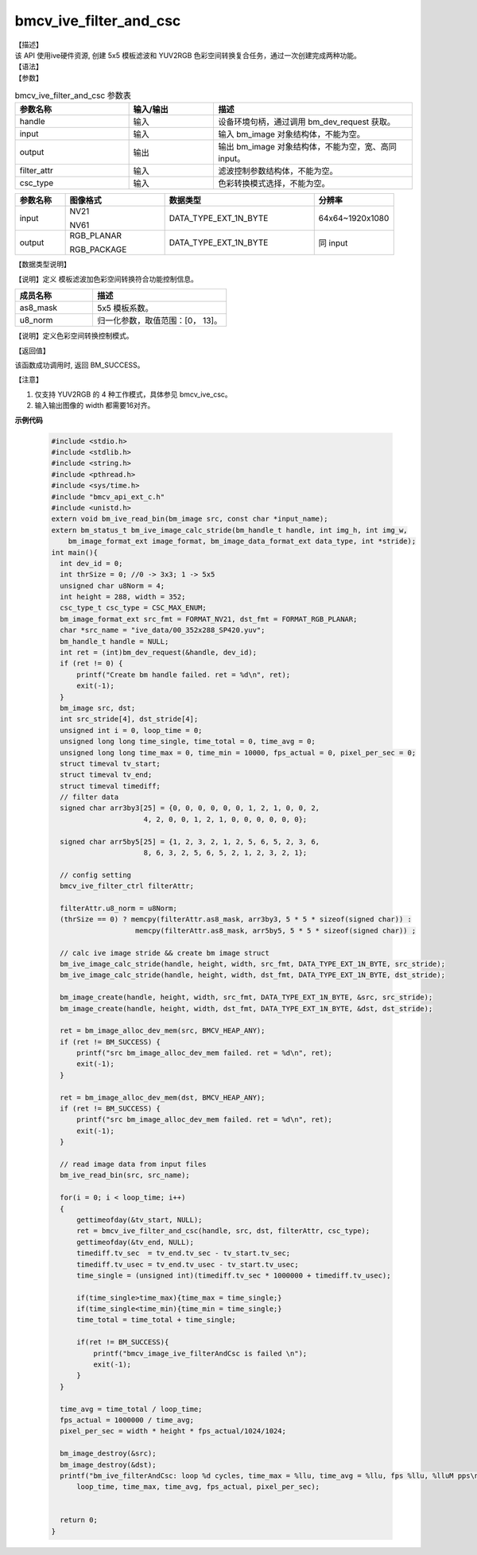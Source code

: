 bmcv_ive_filter_and_csc
------------------------------

| 【描述】

| 该 API 使用ive硬件资源,  创建 5x5 模板滤波和 YUV2RGB 色彩空间转换复合任务，通过一次创建完成两种功能。

| 【语法】

.. code-block:: c++
    :linenos:
    :lineno-start: 1
    :force:

    bm_status_t bmcv_ive_filter_and_csc(
        bm_handle_t             handle,
        bm_image                input,
        bm_image                output,
        bmcv_ive_filter_ctrl    filter_attr,
        csc_type_t              csc_type);

| 【参数】

.. list-table:: bmcv_ive_filter_and_csc 参数表
    :widths: 20 15 35

    * - **参数名称**
      - **输入/输出**
      - **描述**
    * - handle
      - 输入
      - 设备环境句柄，通过调用 bm_dev_request 获取。
    * - \input
      - 输入
      - 输入 bm_image 对象结构体，不能为空。
    * - \output
      - 输出
      - 输出 bm_image 对象结构体，不能为空，宽、高同 input。
    * - \filter_attr
      - 输入
      - 滤波控制参数结构体，不能为空。
    * - \csc_type
      - 输入
      - 色彩转换模式选择，不能为空。

.. list-table::
    :widths: 20 40 60 32

    * - **参数名称**
      - **图像格式**
      - **数据类型**
      - **分辨率**
    * - input
      - NV21

        NV61
      - DATA_TYPE_EXT_1N_BYTE
      - 64x64~1920x1080
    * - output
      - RGB_PLANAR

        RGB_PACKAGE
      - DATA_TYPE_EXT_1N_BYTE
      - 同 input

| 【数据类型说明】

【说明】定义 模板滤波加色彩空间转换符合功能控制信息。

.. code-block:: c++
    :linenos:
    :lineno-start: 1
    :force:

    typedef struct bmcv_ive_filter_ctrl_s{
        signed char as8_mask[25];
        unsigned char u8_norm;
    } bmcv_ive_filter_ctrl;

.. list-table::
    :widths: 58 100

    * - **成员名称**
      - **描述**
    * - as8_mask
      - 5x5 模板系数。
    * - u8_norm
      - 归一化参数，取值范围：[0， 13]。


【说明】定义色彩空间转换控制模式。

.. code-block:: c++
    :linenos:
    :lineno-start: 1
    :force:

    typedef enum csc_type {
        CSC_YCbCr2RGB_BT601 = 0,
        CSC_YPbPr2RGB_BT601,
        CSC_RGB2YCbCr_BT601,
        CSC_YCbCr2RGB_BT709,
        CSC_RGB2YCbCr_BT709,
        CSC_RGB2YPbPr_BT601,
        CSC_YPbPr2RGB_BT709,
        CSC_RGB2YPbPr_BT709,
        CSC_YCbCr2HSV_BT601,
        CSC_YCbCr2HSV_BT709,
        CSC_YCbCr2LAB_BT601,
        CSC_YCbCr2LAB_BT709,
        CSC_RGB2HSV,
        CSC_RGB2GRAY,
        CSC_FANCY_PbPr_BT601 = 100,
        CSC_FANCY_PbPr_BT709,
        CSC_USER_DEFINED_MATRIX = 1000,
        CSC_MAX_ENUM
    } csc_type_t;


| 【返回值】

该函数成功调用时, 返回 BM_SUCCESS。

【注意】

1. 仅支持 YUV2RGB 的 4 种工作模式，具体参见 bmcv_ive_csc。

2. 输入输出图像的 width 都需要16对齐。


**示例代码**

    .. code-block:: c

      #include <stdio.h>
      #include <stdlib.h>
      #include <string.h>
      #include <pthread.h>
      #include <sys/time.h>
      #include "bmcv_api_ext_c.h"
      #include <unistd.h>
      extern void bm_ive_read_bin(bm_image src, const char *input_name);
      extern bm_status_t bm_ive_image_calc_stride(bm_handle_t handle, int img_h, int img_w,
          bm_image_format_ext image_format, bm_image_data_format_ext data_type, int *stride);
      int main(){
        int dev_id = 0;
        int thrSize = 0; //0 -> 3x3; 1 -> 5x5
        unsigned char u8Norm = 4;
        int height = 288, width = 352;
        csc_type_t csc_type = CSC_MAX_ENUM;
        bm_image_format_ext src_fmt = FORMAT_NV21, dst_fmt = FORMAT_RGB_PLANAR;
        char *src_name = "ive_data/00_352x288_SP420.yuv";
        bm_handle_t handle = NULL;
        int ret = (int)bm_dev_request(&handle, dev_id);
        if (ret != 0) {
            printf("Create bm handle failed. ret = %d\n", ret);
            exit(-1);
        }
        bm_image src, dst;
        int src_stride[4], dst_stride[4];
        unsigned int i = 0, loop_time = 0;
        unsigned long long time_single, time_total = 0, time_avg = 0;
        unsigned long long time_max = 0, time_min = 10000, fps_actual = 0, pixel_per_sec = 0;
        struct timeval tv_start;
        struct timeval tv_end;
        struct timeval timediff;
        // filter data
        signed char arr3by3[25] = {0, 0, 0, 0, 0, 0, 1, 2, 1, 0, 0, 2,
                            4, 2, 0, 0, 1, 2, 1, 0, 0, 0, 0, 0, 0};

        signed char arr5by5[25] = {1, 2, 3, 2, 1, 2, 5, 6, 5, 2, 3, 6,
                            8, 6, 3, 2, 5, 6, 5, 2, 1, 2, 3, 2, 1};

        // config setting
        bmcv_ive_filter_ctrl filterAttr;

        filterAttr.u8_norm = u8Norm;
        (thrSize == 0) ? memcpy(filterAttr.as8_mask, arr3by3, 5 * 5 * sizeof(signed char)) :
                          memcpy(filterAttr.as8_mask, arr5by5, 5 * 5 * sizeof(signed char)) ;

        // calc ive image stride && create bm image struct
        bm_ive_image_calc_stride(handle, height, width, src_fmt, DATA_TYPE_EXT_1N_BYTE, src_stride);
        bm_ive_image_calc_stride(handle, height, width, dst_fmt, DATA_TYPE_EXT_1N_BYTE, dst_stride);

        bm_image_create(handle, height, width, src_fmt, DATA_TYPE_EXT_1N_BYTE, &src, src_stride);
        bm_image_create(handle, height, width, dst_fmt, DATA_TYPE_EXT_1N_BYTE, &dst, dst_stride);

        ret = bm_image_alloc_dev_mem(src, BMCV_HEAP_ANY);
        if (ret != BM_SUCCESS) {
            printf("src bm_image_alloc_dev_mem failed. ret = %d\n", ret);
            exit(-1);
        }

        ret = bm_image_alloc_dev_mem(dst, BMCV_HEAP_ANY);
        if (ret != BM_SUCCESS) {
            printf("src bm_image_alloc_dev_mem failed. ret = %d\n", ret);
            exit(-1);
        }

        // read image data from input files
        bm_ive_read_bin(src, src_name);

        for(i = 0; i < loop_time; i++)
        {
            gettimeofday(&tv_start, NULL);
            ret = bmcv_ive_filter_and_csc(handle, src, dst, filterAttr, csc_type);
            gettimeofday(&tv_end, NULL);
            timediff.tv_sec  = tv_end.tv_sec - tv_start.tv_sec;
            timediff.tv_usec = tv_end.tv_usec - tv_start.tv_usec;
            time_single = (unsigned int)(timediff.tv_sec * 1000000 + timediff.tv_usec);

            if(time_single>time_max){time_max = time_single;}
            if(time_single<time_min){time_min = time_single;}
            time_total = time_total + time_single;

            if(ret != BM_SUCCESS){
                printf("bmcv_image_ive_filterAndCsc is failed \n");
                exit(-1);
            }
        }

        time_avg = time_total / loop_time;
        fps_actual = 1000000 / time_avg;
        pixel_per_sec = width * height * fps_actual/1024/1024;

        bm_image_destroy(&src);
        bm_image_destroy(&dst);
        printf("bm_ive_filterAndCsc: loop %d cycles, time_max = %llu, time_avg = %llu, fps %llu, %lluM pps\n",
            loop_time, time_max, time_avg, fps_actual, pixel_per_sec);


        return 0;
      }




















